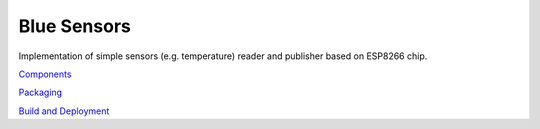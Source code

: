 Blue Sensors
============

Implementation of simple sensors (e.g. temperature) reader and publisher based
on ESP8266 chip.

`Components <doc/components.rst>`_

`Packaging <doc/packaging.rst>`_

`Build and Deployment <doc/build.rst>`_

